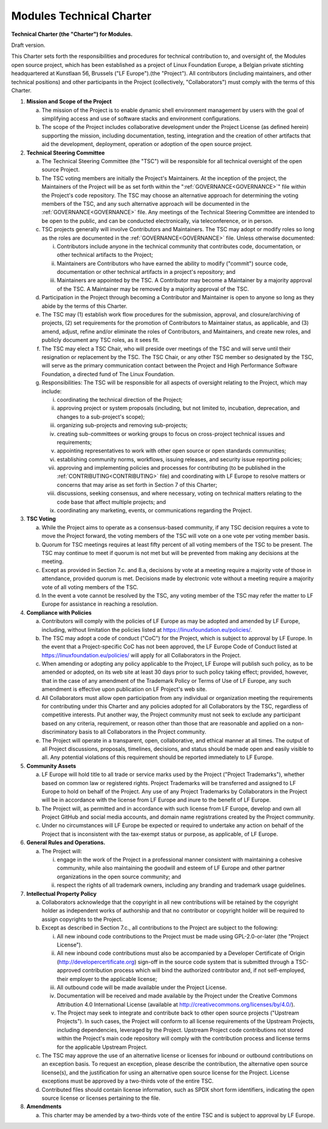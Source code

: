 .. _CHARTER:

Modules Technical Charter
=========================

**Technical Charter (the "Charter") for Modules.**

Draft version.

This Charter sets forth the responsibilities and procedures for technical
contribution to, and oversight of, the Modules open source project, which has
been established as a project of Linux Foundation Europe, a Belgian private
stichting headquartered at Kunstlaan 56, Brussels ("LF Europe").(the
"Project"). All contributors (including maintainers, and other technical
positions) and other participants in the Project (collectively,
"Collaborators") must comply with the terms of this Charter.

1. **Mission and Scope of the Project**

   a. The mission of the Project is to enable dynamic shell environment
      management by users with the goal of simplifying access and use of
      software stacks and environment configurations.

   b. The scope of the Project includes collaborative development under the
      Project License (as defined herein) supporting the mission, including
      documentation, testing, integration and the creation of other artifacts
      that aid the development, deployment, operation or adoption of the open
      source project.

2. **Technical Steering Committee**

   a. The Technical Steering Committee (the "TSC") will be responsible for all
      technical oversight of the open source Project.

   b. The TSC voting members are initially the Project's Maintainers. At the
      inception of the project, the Maintainers of the Project will be as set
      forth within the ":ref:`GOVERNANCE<GOVERNANCE>`" file within the
      Project's code repository. The TSC may choose an alternative approach
      for determining the voting members of the TSC, and any such alternative
      approach will be documented in the :ref:`GOVERNANCE<GOVERNANCE>` file.
      Any meetings of the Technical Steering Committee are intended to be open
      to the public, and can be conducted electronically, via teleconference,
      or in person.

   c. TSC projects generally will involve Contributors and Maintainers. The
      TSC may adopt or modify roles so long as the roles are documented in the
      :ref:`GOVERNANCE<GOVERNANCE>` file. Unless otherwise documented:

      i. Contributors include anyone in the technical community that
         contributes code, documentation, or other technical artifacts to
         the Project;

      ii. Maintainers are Contributors who have earned the ability to modify
          ("commit") source code, documentation or other technical artifacts
          in a project's repository; and

      iii. Maintainers are appointed by the TSC. A Contributor may become a
           Maintainer by a majority approval of the TSC. A Maintainer may be
           removed by a majority approval of the TSC.

   d. Participation in the Project through becoming a Contributor and
      Maintainer is open to anyone so long as they abide by the terms of this
      Charter.

   e. The TSC may (1) establish work flow procedures for the submission,
      approval, and closure/archiving of projects, (2) set requirements for
      the promotion of Contributors to Maintainer status, as applicable, and
      (3) amend, adjust, refine and/or eliminate the roles of Contributors,
      and Maintainers, and create new roles, and publicly document any TSC
      roles, as it sees fit.

   f. The TSC may elect a TSC Chair, who will preside over meetings of the TSC
      and will serve until their resignation or replacement by the TSC. The
      TSC Chair, or any other TSC member so designated by the TSC, will serve
      as the primary communication contact between the Project and High
      Performance Software Foundation, a directed fund of The Linux
      Foundation.

   g. Responsibilities: The TSC will be responsible for all aspects of
      oversight relating to the Project, which may include:

      i. coordinating the technical direction of the Project;

      ii. approving project or system proposals (including, but not limited
          to, incubation, deprecation, and changes to a sub-project's scope);

      iii. organizing sub-projects and removing sub-projects;

      iv. creating sub-committees or working groups to focus on cross-project
          technical issues and requirements;

      v. appointing representatives to work with other open source or open
         standards communities;

      vi. establishing community norms, workflows, issuing releases, and
          security issue reporting policies;

      vii. approving and implementing policies and processes for contributing
           (to be published in the :ref:`CONTRIBUTING<CONTRIBUTING>` file) and
           coordinating with LF Europe to resolve matters or concerns that may
           arise as set forth in Section 7 of this Charter;

      viii. discussions, seeking consensus, and where necessary, voting on
            technical matters relating to the code base that affect multiple
            projects; and

      ix. coordinating any marketing, events, or communications regarding the
          Project.

3. **TSC Voting**

   a. While the Project aims to operate as a consensus-based community, if any
      TSC decision requires a vote to move the Project forward, the voting
      members of the TSC will vote on a one vote per voting member basis.

   b. Quorum for TSC meetings requires at least fifty percent of all voting
      members of the TSC to be present. The TSC may continue to meet if quorum
      is not met but will be prevented from making any decisions at the
      meeting.

   c. Except as provided in Section 7.c. and 8.a, decisions by vote at a
      meeting require a majority vote of those in attendance, provided quorum
      is met. Decisions made by electronic vote without a meeting require a
      majority vote of all voting members of the TSC.

   d. In the event a vote cannot be resolved by the TSC, any voting member of
      the TSC may refer the matter to LF Europe for assistance in reaching a
      resolution.

4. **Compliance with Policies**

   a. Contributors will comply with the policies of LF Europe as may be
      adopted and amended by LF Europe, including, without limitation the
      policies listed at https://linuxfoundation.eu/policies/.

   b. The TSC may adopt a code of conduct ("CoC") for the Project, which is
      subject to approval by LF Europe. In the event that a Project-specific
      CoC has not been approved, the LF Europe Code of Conduct listed at
      https://linuxfoundation.eu/policies/ will apply for all Collaborators
      in the Project.

   c. When amending or adopting any policy applicable to the Project, LF
      Europe will publish such policy, as to be amended or adopted, on its web
      site at least 30 days prior to such policy taking effect; provided,
      however, that in the case of any amendment of the Trademark Policy or
      Terms of Use of LF Europe, any such amendment is effective upon
      publication on LF Project's web site.

   d. All Collaborators must allow open participation from any individual or
      organization meeting the requirements for contributing under this
      Charter and any policies adopted for all Collaborators by the TSC,
      regardless of competitive interests. Put another way, the Project
      community must not seek to exclude any participant based on any
      criteria, requirement, or reason other than those that are reasonable
      and applied on a non-discriminatory basis to all Collaborators in the
      Project community.

   e. The Project will operate in a transparent, open, collaborative, and
      ethical manner at all times. The output of all Project discussions,
      proposals, timelines, decisions, and status should be made open and
      easily visible to all. Any potential violations of this requirement
      should be reported immediately to LF Europe.

5. **Community Assets**

   a. LF Europe will hold title to all trade or service marks used by the
      Project ("Project Trademarks"), whether based on common law or
      registered rights. Project Trademarks will be transferred and assigned
      to LF Europe to hold on behalf of the Project. Any use of any Project
      Trademarks by Collaborators in the Project will be in accordance with
      the license from LF Europe and inure to the benefit of LF Europe.

   b. The Project will, as permitted and in accordance with such license from
      LF Europe, develop and own all Project GitHub and social media accounts,
      and domain name registrations created by the Project community.

   c. Under no circumstances will LF Europe be expected or required to
      undertake any action on behalf of the Project that is inconsistent with
      the tax-exempt status or purpose, as applicable, of LF Europe.

6. **General Rules and Operations.**

   a. The Project will:

      i. engage in the work of the Project in a professional manner consistent
         with maintaining a cohesive community, while also maintaining the
         goodwill and esteem of LF Europe and other partner organizations in
         the open source community; and

      ii. respect the rights of all trademark owners, including any branding
          and trademark usage guidelines.

7. **Intellectual Property Policy**

   a. Collaborators acknowledge that the copyright in all new contributions
      will be retained by the copyright holder as independent works of
      authorship and that no contributor or copyright holder will be required
      to assign copyrights to the Project.

   b. Except as described in Section 7.c., all contributions to the Project
      are subject to the following:

      i. All new inbound code contributions to the Project must be made using
         GPL-2.0-or-later (the "Project License").

      ii. All new inbound code contributions must also be accompanied by a
          Developer Certificate of Origin (http://developercertificate.org)
          sign-off in the source code system that is submitted through a
          TSC-approved contribution process which will bind the authorized
          contributor and, if not self-employed, their employer to the
          applicable license;

      iii. All outbound code will be made available under the Project License.

      iv. Documentation will be received and made available by the Project
          under the Creative Commons Attribution 4.0 International License
          (available at http://creativecommons.org/licenses/by/4.0/).

      v. The Project may seek to integrate and contribute back to other open
         source projects ("Upstream Projects"). In such cases, the Project
         will conform to all license requirements of the Upstream Projects,
         including dependencies, leveraged by the Project. Upstream Project
         code contributions not stored within the Project's main code
         repository will comply with the contribution process and license
         terms for the applicable Upstream Project.

   c. The TSC may approve the use of an alternative license or licenses for
      inbound or outbound contributions on an exception basis. To request an
      exception, please describe the contribution, the alternative open source
      license(s), and the justification for using an alternative open source
      license for the Project. License exceptions must be approved by a
      two-thirds vote of the entire TSC.

   d. Contributed files should contain license information, such as SPDX short
      form identifiers, indicating the open source license or licenses
      pertaining to the file.

8. **Amendments**

   a. This charter may be amended by a two-thirds vote of the entire TSC and
      is subject to approval by LF Europe.
